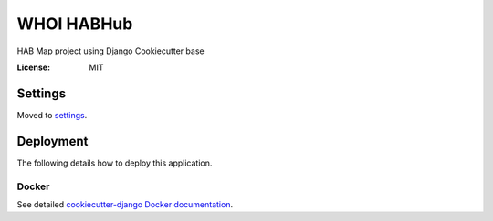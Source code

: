 WHOI HABHub
==========

HAB Map project using Django Cookiecutter base


:License: MIT


Settings
--------

Moved to settings_.

.. _settings: http://cookiecutter-django.readthedocs.io/en/latest/settings.html




Deployment
----------

The following details how to deploy this application.



Docker
^^^^^^

See detailed `cookiecutter-django Docker documentation`_.

.. _`cookiecutter-django Docker documentation`: http://cookiecutter-django.readthedocs.io/en/latest/deployment-with-docker.html
